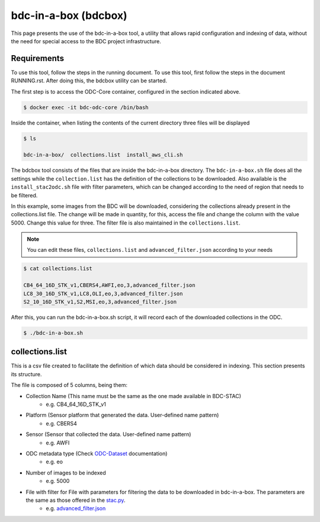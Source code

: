 ..
    This file is part of Brazil Data Cube ODC Scripts & Tools.
    Copyright (C) 2019 INPE.

    Brazil Data Cube ODC Scripts & Tools is free software; you can redistribute it and/or modify it
    under the terms of the MIT License; see LICENSE file for more details.


bdc-in-a-box (bdcbox)
=====================================

This page presents the use of the bdc-in-a-box tool, a utility that allows rapid configuration and indexing of data, without the need for special access to the BDC project infrastructure. 

Requirements
------------

To use this tool, follow the steps in the running document. To use this tool, first follow the steps in the document RUNNING.rst. After doing this, the bdcbox utility can be started. 

The first step is to access the ODC-Core container, configured in the section indicated above.

.. code-block:: shell

    $ docker exec -it bdc-odc-core /bin/bash

Inside the container, when listing the contents of the current directory three files will be displayed

.. code-block:: shell

        $ ls

        bdc-in-a-box/  collections.list  install_aws_cli.sh

The bdcbox tool consists of the files that are inside the bdc-in-a-box directory. The ``bdc-in-a-box.sh`` file does all the settings while the ``collection.list`` has the definition of the collections to be downloaded.  Also available is the ``install_stac2odc.sh`` file with filter parameters, which can be changed according to the need of region that needs to be filtered.

In this example, some images from the BDC will be downloaded, considering the collections already present in the collections.list file. The change will be made in quantity, for this, access the file and change the column with the value 5000. Change this value for three. The filter file is also maintained in the ``collections.list``.

.. NOTE::

    You can edit these files, ``collections.list`` and ``advanced_filter.json`` according to your needs

.. code-block:: shell

        $ cat collections.list

        CB4_64_16D_STK_v1,CBERS4,AWFI,eo,3,advanced_filter.json
        LC8_30_16D_STK_v1,LC8,OLI,eo,3,advanced_filter.json
        S2_10_16D_STK_v1,S2,MSI,eo,3,advanced_filter.json


After this, you can run the bdc-in-a-box.sh script, it will record each of the downloaded collections in the ODC.

.. code-block:: shell

        $ ./bdc-in-a-box.sh


collections.list
------------------

This is a csv file created to facilitate the definition of which data should be considered in indexing. This section presents its structure.

The file is composed of 5 columns, being them:

- Collection Name (This name must be the same as the one made available in BDC-STAC)
    - e.g. CB4_64_16D_STK_v1
- Platform (Sensor platform that generated the data. User-defined name pattern)
    - e.g. CBERS4
- Sensor (Sensor that collected the data. User-defined name pattern)
    - e.g. AWFI
- ODC metadata type (Check ODC-Dataset_ documentation)
    - e.g. eo
- Number of images to be indexed
    - e.g. 5000
- File with filter for File with parameters for filtering the data to be downloaded in bdc-in-a-box. The parameters are the same as those offered in the stac.py_.
    - e.g. advanced_filter.json_

.. _stac.py: https://github.com/brazil-data-cube/stac.py
.. _advanced_filter.json: https://github.com/brazil-data-cube/bdc-odc/blob/master/docker/odc/files/bdc-in-a-box/advanced_filter.json
.. _ODC-Dataset: https://datacube-core.readthedocs.io/en/latest/ops/dataset_documents.html#metadata-type-definition
